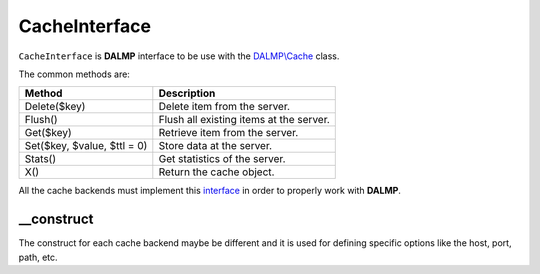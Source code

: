 CacheInterface
==============

``CacheInterface`` is **DALMP** interface to be use with the `DALMP\\Cache </en/latest/cache.html>`_ class.


The common methods are:

=========================== =======================================
Method                      Description
=========================== =======================================
Delete($key)                Delete item from the server.
Flush()                     Flush all existing items at the server.
Get($key)                   Retrieve item from the server.
Set($key, $value, $ttl = 0) Store data at the server.
Stats()                     Get statistics of the server.
X()                         Return the cache object.
=========================== =======================================


All the cache backends must implement this `interface <https://github.com/nbari/DALMP/blob/master/src/DALMP/Cache/CacheInterface.php>`_ in order to properly work with **DALMP**.

__construct
...........

The construct for each cache backend maybe be different and it is used for
defining specific options like the host, port, path, etc.

.. seealso::

   `PHP Object Interfaces <http://www.php.net/manual/en/language.oop5.interfaces.php>`_.
